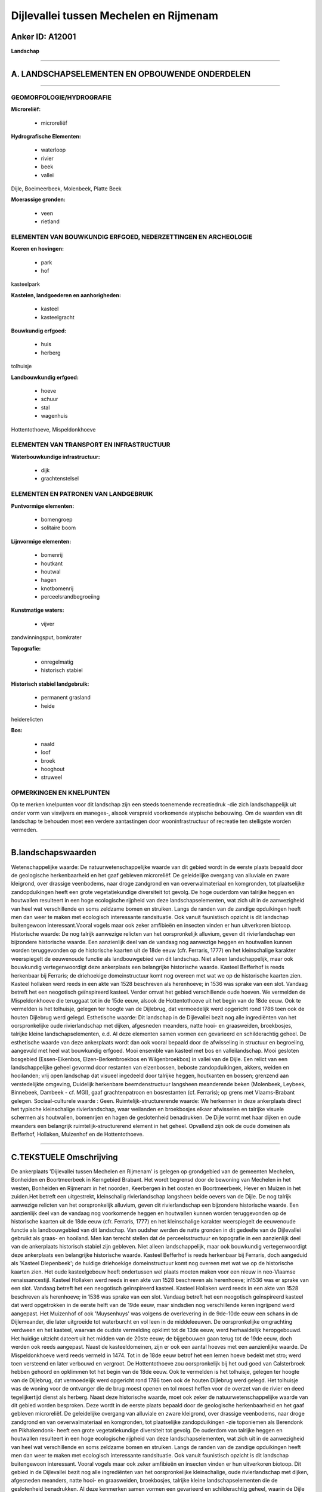 Dijlevallei tussen Mechelen en Rijmenam
=======================================

Anker ID: A12001
----------------

**Landschap**

--------------

A. LANDSCHAPSELEMENTEN EN OPBOUWENDE ONDERDELEN
-----------------------------------------------

--------------

GEOMORFOLOGIE/HYDROGRAFIE
~~~~~~~~~~~~~~~~~~~~~~~~~

**Microreliëf:**

 * microreliëf


**Hydrografische Elementen:**

 * waterloop
 * rivier
 * beek
 * vallei


Dijle, Boeimeerbeek, Molenbeek, Platte Beek

**Moerassige gronden:**

 * veen
 * rietland



ELEMENTEN VAN BOUWKUNDIG ERFGOED, NEDERZETTINGEN EN ARCHEOLOGIE
~~~~~~~~~~~~~~~~~~~~~~~~~~~~~~~~~~~~~~~~~~~~~~~~~~~~~~~~~~~~~~~

**Koeren en hovingen:**

 * park
 * hof


kasteelpark

**Kastelen, landgoederen en aanhorigheden:**

 * kasteel
 * kasteelgracht


**Bouwkundig erfgoed:**

 * huis
 * herberg


tolhuisje

**Landbouwkundig erfgoed:**

 * hoeve
 * schuur
 * stal
 * wagenhuis


Hottentothoeve, Mispeldonkhoeve

ELEMENTEN VAN TRANSPORT EN INFRASTRUCTUUR
~~~~~~~~~~~~~~~~~~~~~~~~~~~~~~~~~~~~~~~~~

**Waterbouwkundige infrastructuur:**

 * dijk
 * grachtenstelsel



ELEMENTEN EN PATRONEN VAN LANDGEBRUIK
~~~~~~~~~~~~~~~~~~~~~~~~~~~~~~~~~~~~~

**Puntvormige elementen:**

 * bomengroep
 * solitaire boom


**Lijnvormige elementen:**

 * bomenrij
 * houtkant
 * houtwal
 * hagen
 * knotbomenrij
 * perceelsrandbegroeiing

**Kunstmatige waters:**

 * vijver


zandwinningsput, bomkrater

**Topografie:**

 * onregelmatig
 * historisch stabiel


**Historisch stabiel landgebruik:**

 * permanent grasland
 * heide


heiderelicten

**Bos:**

 * naald
 * loof
 * broek
 * hooghout
 * struweel



OPMERKINGEN EN KNELPUNTEN
~~~~~~~~~~~~~~~~~~~~~~~~~

Op te merken knelpunten voor dit landschap zijn een steeds toenemende
recreatiedruk -die zich landschappelijk uit onder vorm van visvijvers en
maneges-, alsook verspreid voorkomende atypische bebouwing. Om de
waarden van dit landschap te behouden moet een verdere aantastingen door
wooninfrastructuur of recreatie ten stelligste worden vermeden.

--------------

B.landschapswaarden
-------------------

Wetenschappelijke waarde:
De natuurwetenschappelijke waarde van dit gebied wordt in de eerste
plaats bepaald door de geologische herkenbaarheid en het gaaf gebleven
microreliëf. De geleidelijke overgang van alluviale en zware kleigrond,
over drassige veenbodems, naar droge zandgrond en van oeverwalmateriaal
en komgronden, tot plaatselijke zandopduikingen heeft een grote
vegetatiekundige diversiteit tot gevolg. De hoge ouderdom van talrijke
heggen en houtwallen resulteert in een hoge ecologische rijpheid van
deze landschapselementen, wat zich uit in de aanwezigheid van heel wat
verschillende en soms zeldzame bomen en struiken. Langs de randen van de
zandige opduikingen heeft men dan weer te maken met ecologisch
interessante randsituatie. Ook vanuit faunistisch opzicht is dit
landschap buitengewoon interessant.Vooral vogels maar ook zeker
amfibieën en insecten vinden er hun uitverkoren biotoop.
Historische waarde:
De nog talrijk aanwezige relicten van het oorspronkelijk alluvium,
geven dit rivierlandschap een bijzondere historische waarde. Een
aanzienlijk deel van de vandaag nog aanwezige heggen en houtwallen
kunnen worden teruggevonden op de historische kaarten uit de 18de eeuw
(cfr. Ferraris, 1777) en het kleinschalige karakter weerspiegelt de
eeuwenoude functie als landbouwgebied van dit landschap. Niet alleen
landschappelijk, maar ook bouwkundig vertegenwoordigt deze ankerplaats
een belangrijke historische waarde. Kasteel Befferhof is reeds
herkenbaar bij Ferraris; de driehoekige domeinstructuur komt nog overeen
met wat we op de historische kaarten zien. Kasteel hollaken werd reeds
in een akte van 1528 beschreven als herenhoeve; in 1536 was sprake van
een slot. Vandaag betreft het een neogotisch geïnspireerd kasteel.
Verder omvat het gebied verschillende oude hoeven. We vermelden de
Mispeldonkhoeve die teruggaat tot in de 15de eeuw, alsook de
Hottentothoeve uit het begin van de 18de eeuw. Ook te vermelden is het
tolhuisje, gelegen ter hoogte van de Dijlebrug, dat vermoedelijk werd
opgericht rond 1786 toen ook de houten Dijlebrug werd gelegd.
Esthetische waarde: Dit landschap in de Dijlevallei bezit nog alle
ingrediënten van het oorspronkelijke oude rivierlandschap met dijken,
afgesneden meanders, natte hooi- en graasweiden, broekbosjes, talrijke
kleine landschapselementen, e.d. Al deze elementen samen vormen een
gevarieerd en schilderachtig geheel. De esthetische waarde van deze
ankerplaats wordt dan ook vooral bepaald door de afwisseling in
structuur en begroeiing, aangevuld met heel wat bouwkundig erfgoed. Mooi
ensemble van kasteel met bos en valleilandschap. Mooi gesloten bosgebied
(Essen-Eikenbos, Elzen-Berkenbroekbos en Wilgenbroekbos) in vallei van
de Dijle. Een relict van een landschappelijke geheel gevormd door
restanten van elzenbossen, beboste zandopduikingen, akkers, weiden en
hooilanden; vrij open landschap dat visueel ingedeeld door talrijke
heggen, houtkanten en bossen; grenzend aan verstedelijkte omgeving,
Duidelijk herkenbare beemdenstructuur langsheen meanderende beken
(Molenbeek, Leybeek, Binnebeek, Dambeek - cf. MGI), gaaf grachtenpatroon
en bosrestanten (cf. Ferraris); op grens met Vlaams-Brabant gelegen.
Sociaal-culturele waarde : Geen.
Ruimtelijk-structurerende waarde:
We herkennen in deze ankerplaats direct het typische kleinschalige
rivierlandschap, waar weilanden en broekbosjes elkaar afwisselen en
talrijke visuele schermen als houtwallen, bomenrijen en hagen de
geslotenheid benadrukken. De Dijle vormt met haar dijken en oude
meanders een belangrijk ruimtelijk-structurerend element in het geheel.
Opvallend zijn ook de oude domeinen als Befferhof, Hollaken, Muizenhof
en de Hottentothoeve.

--------------

C.TEKSTUELE Omschrijving
------------------------

De ankerplaats 'Dijlevallei tussen Mechelen en Rijmenam' is gelegen op
grondgebied van de gemeenten Mechelen, Bonheiden en Boortmeerbeek in
Kerngebied Brabant. Het wordt begrensd door de bewoning van Mechelen in
het westen, Bonheiden en Rijmenam in het noorden, Keerbergen in het
oosten en Boortmeerbeek, Hever en Muizen in het zuiden.Het betreft een
uitgestrekt, kleinschalig rivierlandschap langsheen beide oevers van de
Dijle. De nog talrijk aanwezige relicten van het oorspronkelijk
alluvium, geven dit rivierlandschap een bijzondere historische waarde.
Een aanzienlijk deel van de vandaag nog voorkomende heggen en houtwallen
kunnen worden teruggevonden op de historische kaarten uit de 18de eeuw
(cfr. Ferraris, 1777) en het kleinschalige karakter weerspiegelt de
eeuwenoude functie als landbouwgebied van dit landschap. Van oudsher
werden de natte gronden in dit gedeelte van de Dijlevallei gebruikt als
graas- en hooiland. Men kan terecht stellen dat de perceelsstructuur en
topografie in een aanzienlijk deel van de ankerplaats historisch stabiel
zijn gebleven. Niet alleen landschappelijk, maar ook bouwkundig
vertegenwoordigt deze ankerplaats een belangrijke historische waarde.
Kasteel Befferhof is reeds herkenbaar bij Ferraris, doch aangeduid als
'Kasteel Diepenbeek'; de huidige driehoekige domeinstructuur komt nog
overeen met wat we op de historische kaarten zien. Het oude
kasteelgebouw heeft ondertussen wel plaats moeten maken voor een nieuw
in neo-Vlaamse renaissancestijl. Kasteel Hollaken werd reeds in een akte
van 1528 beschreven als herenhoeve; in1536 was er sprake van een slot.
Vandaag betreft het een neogotisch geïnspireerd kasteel. Kasteel
Hollaken werd reeds in een akte van 1528 beschreven als herenhoeve; in
1536 was sprake van een slot. Vandaag betreft het een neogotisch
geïnspireerd kasteel dat werd opgetrokken in de eerste helft van de 19de
eeuw, maar sindsdien nog verschillende keren ingrijpend werd aangepast.
Het Muizenhof of ook 'Muysenhuys' was volgens de overlevering in de
9de-10de eeuw een schans in de Dijlemeander, die later uitgroeide tot
waterburcht en vol leen in de middeleeuwen. De oorspronkelijke
omgrachting verdween en het kasteel, waarvan de oudste vermelding
opklimt tot de 13de eeuw, werd herhaaldelijk heropgebouwd. Het huidige
uitzicht dateert uit het midden van de 20ste eeuw; de bijgebouwen gaan
terug tot de 19de eeuw, doch werden ook reeds aangepast. Naast de
kasteeldomeinen, zijn er ook een aantal hoeves met een aanzienlijke
waarde. De Mispeldonkhoeve werd reeds vermeld in 1474. Tot in de 18de
eeuw betrof het een lemen hoeve bedekt met stro; werd toen versteend en
later verbouwd en vergroot. De Hottentothoeve zou oorspronkelijk bij het
oud goed van Calsterbroek hebben gehoord en opklimmen tot het begin van
de 18de eeuw. Ook te vermelden is het tolhuisje, gelegen ter hoogte van
de Dijlebrug, dat vermoedelijk werd opgericht rond 1786 toen ook de
houten Dijlebrug werd gelegd. Het tolhuisje was de woning voor de
ontvanger die de brug moest openen en tol moest heffen voor de overzet
van de rivier en deed tegelijkertijd dienst als herberg. Naast deze
historische waarde, moet ook zeker de natuurwetenschappelijke waarde van
dit gebied worden besproken. Deze wordt in de eerste plaats bepaald door
de geologische herkenbaarheid en het gaaf gebleven microreliëf. De
geleidelijke overgang van alluviale en zware kleigrond, over drassige
veenbodems, naar droge zandgrond en van oeverwalmateriaal en komgronden,
tot plaatselijke zandopduikingen -zie toponiemen als Berendonk en
Pikhakendonk- heeft een grote vegetatiekundige diversiteit tot gevolg.
De ouderdom van talrijke heggen en houtwallen resulteert in een hoge
ecologische rijpheid van deze landschapselementen, wat zich uit in de
aanwezigheid van heel wat verschillende en soms zeldzame bomen en
struiken. Langs de randen van de zandige opduikingen heeft men dan weer
te maken met ecologisch interessante randsituatie. Ook vanuit
faunistisch opzicht is dit landschap buitengewoon interessant. Vooral
vogels maar ook zeker amfibieën en insecten vinden er hun uitverkoren
biotoop. Dit gebied in de Dijlevallei bezit nog alle ingrediënten van
het oorspronkelijke kleinschalige, oude rivierlandschap met dijken,
afgesneden meanders, natte hooi- en graasweiden, broekbosjes, talrijke
kleine landschapselementen die de geslotenheid benadrukken. Al deze
kenmerken samen vormen een gevarieerd en schilderachtig geheel, waarin
de Dijle met haar dijken en oude meanders, alsook de zijlopen zoals de
Molenbeek, de Boeimeerbeek, de Hollakenbeek en de Leibeek belangrijke
ruimtelijk-structurerende elementen zijn. De esthetische waarde van deze
ankerplaats wordt dan ook bepaald door de afwisseling in structuur en
begroeiing, aangevuld met heel wat bouwkundig erfgoed. Een steeds
toenemende recreatiedruk -die zich landschappelijk uit onder vorm van
visvijvers en maneges-, alsook verspreid voorkomende atypische bebouwing
vormen echter een bedreiging voor het behoud van dit typische en zeer
waardevolle landschap.

